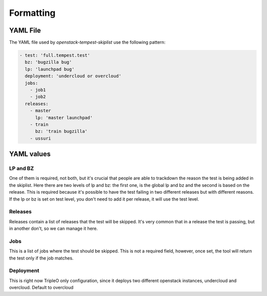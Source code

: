==========
Formatting
==========

YAML File
---------

The YAML file used by `openstack-tempest-skiplist` use the following pattern:

.. code-block:: yaml

    - test: 'full.tempest.test'
      bz: 'bugzilla bug'
      lp: 'launchpad bug'
      deployment: 'undercloud or overcloud'
      jobs:
        - job1
        - job2
      releases:
        - master
          lp: 'master launchpad'
        - train
          bz: 'train bugzilla'
        - ussuri


YAML values
-----------


LP and BZ
+++++++++

One of them is required, not both, but it's crucial that people are able to
trackdown the reason the test is being added in the skiplist.
Here there are two levels of lp and bz: the first one, is the global lp and bz
and the second is based on the release. This is required because it's possible
to have the test failing in two different releases but with different reasons.
If the lp or bz is set on test level, you don't need to add it per release, it
will use the test level.


Releases
++++++++

Releases contain a list of releases that the test will be skipped. It's very
common that in a release the test is passing, but in another don't, so we can
manage it here.


Jobs
++++

This is a list of jobs where the test should be skipped. This is not a
required field, however, once set, the tool will return the test only if the
job matches.


Deployment
++++++++++

This is right now TripleO only configuration, since it deploys two different
openstack instances, undercloud and overcloud. Default to overcloud